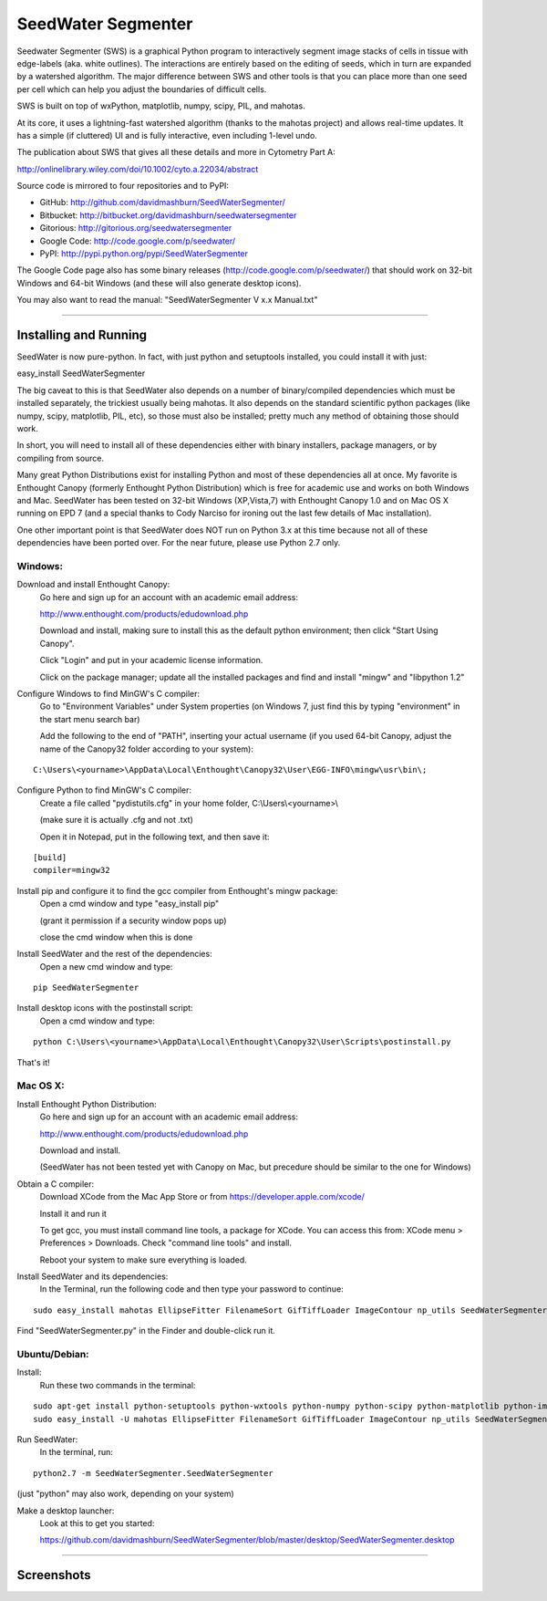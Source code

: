 SeedWater Segmenter
===================

Seedwater Segmenter (SWS) is a graphical Python program to interactively segment image stacks of cells in tissue with edge-labels (aka. white outlines). The interactions are entirely based on the editing of seeds, which in turn are expanded by a watershed algorithm. The major difference between SWS and other tools is that you can place more than one seed per cell which can help you adjust the boundaries of difficult cells.

SWS is built on top of wxPython, matplotlib, numpy, scipy, PIL, and mahotas.

At its core, it uses a lightning-fast watershed algorithm (thanks to the mahotas project) and allows real-time updates. It has a simple (if cluttered) UI and is fully interactive, even including 1-level undo.

The publication about SWS that gives all these details and more in Cytometry Part A:

http://onlinelibrary.wiley.com/doi/10.1002/cyto.a.22034/abstract

Source code is mirrored to four repositories and to PyPI:

- GitHub:      http://github.com/davidmashburn/SeedWaterSegmenter/

- Bitbucket:   http://bitbucket.org/davidmashburn/seedwatersegmenter

- Gitorious:   http://gitorious.org/seedwatersegmenter

- Google Code: http://code.google.com/p/seedwater/

- PyPI:        http://pypi.python.org/pypi/SeedWaterSegmenter

The Google Code page also has some binary releases (http://code.google.com/p/seedwater/) that should work on 32-bit Windows and 64-bit Windows (and these will also generate desktop icons).

You may also want to read the manual: "SeedWaterSegmenter V x.x Manual.txt"

----

Installing and Running
----------------------
SeedWater is now pure-python. In fact, with just python and setuptools installed, you could install it with just:

easy_install SeedWaterSegmenter

The big caveat to this is that SeedWater also depends on a number of binary/compiled dependencies which must be installed separately, the trickiest usually being mahotas.
It also depends on the standard scientific python packages (like numpy, scipy, matplotlib, PIL, etc), so those must also be installed; pretty much any method of obtaining those should work.

In short, you will need to install all of these dependencies either with binary installers, package managers, or by compiling from source.

Many great Python Distributions exist for installing Python and most of these dependencies all at once. My favorite is Enthought Canopy (formerly Enthought Python Distribution) which is free for academic use and works on both Windows and Mac. SeedWater has been tested on 32-bit Windows (XP,Vista,7) with Enthought Canopy 1.0 and on Mac OS X running on EPD 7 (and a special thanks to Cody Narciso for ironing out the last few details of Mac installation).

One other important point is that SeedWater does NOT run on Python 3.x at this time because not all of these dependencies have been ported over. For the near future, please use Python 2.7 only.

Windows:
^^^^^^^^
Download and install Enthought Canopy:
    Go here and sign up for an account with an academic email address:
    
    http://www.enthought.com/products/edudownload.php
    
    Download and install, making sure to install this as the default python environment; then click "Start Using Canopy".
    
    Click "Login" and put in your academic license information.
    
    Click on the package manager; update all the installed packages and find and install "mingw" and "libpython 1.2"

Configure Windows to find MinGW's C compiler:
    Go to "Environment Variables" under System properties (on Windows 7, just find this by typing "environment" in the start menu search bar)
    
    Add the following to the end of "PATH", inserting your actual username (if you used 64-bit Canopy, adjust the name of the Canopy32 folder according to your system):

::
    
    C:\Users\<yourname>\AppData\Local\Enthought\Canopy32\User\EGG-INFO\mingw\usr\bin\;

Configure Python to find MinGW's C compiler:
    Create a file called "pydistutils.cfg" in your home folder, C:\\Users\\<yourname>\\
    
    (make sure it is actually .cfg and not .txt)
    
    Open it in Notepad, put in the following text, and then save it:
    
::
    
    [build]
    compiler=mingw32

Install pip and configure it to find the gcc compiler from Enthought's mingw package:
    Open a cmd window and type "easy_install pip"
    
    (grant it permission if a security window pops up)
    
    close the cmd window when this is done

Install SeedWater and the rest of the dependencies:
    Open a new cmd window and type:

::
    
    pip SeedWaterSegmenter

Install desktop icons with the postinstall script:
    Open a cmd window and type:

::
    
    python C:\Users\<yourname>\AppData\Local\Enthought\Canopy32\User\Scripts\postinstall.py

That's it!

Mac OS X:
^^^^^^^^^
Install Enthought Python Distribution:
    Go here and sign up for an account with an academic email address:
    
    http://www.enthought.com/products/edudownload.php
    
    Download and install.
    
    (SeedWater has not been tested yet with Canopy on Mac, but precedure should be similar to the one for Windows)

Obtain a C compiler:
    Download XCode from the Mac App Store or from https://developer.apple.com/xcode/
    
    Install it and run it
    
    To get gcc, you must install command line tools, a package for XCode. You can access this from: XCode menu > Preferences > Downloads. Check "command line tools" and install.
    
    Reboot your system to make sure everything is loaded.

Install SeedWater and its dependencies:
    In the Terminal, run the following code and then type your password to continue:

::

    sudo easy_install mahotas EllipseFitter FilenameSort GifTiffLoader ImageContour np_utils SeedWaterSegmenter
    

Find "SeedWaterSegmenter.py" in the Finder and double-click run it.

Ubuntu/Debian:
^^^^^^^^^^^^^^
Install:
    Run these two commands in the terminal:

::

    sudo apt-get install python-setuptools python-wxtools python-numpy python-scipy python-matplotlib python-imaging python-xlrd python-xlwt
    sudo easy_install -U mahotas EllipseFitter FilenameSort GifTiffLoader ImageContour np_utils SeedWaterSegmenter

Run SeedWater:
    In the terminal, run:

::

    python2.7 -m SeedWaterSegmenter.SeedWaterSegmenter

(just "python" may also work, depending on your system)

Make a desktop launcher:
    Look at this to get you started:
    
    https://github.com/davidmashburn/SeedWaterSegmenter/blob/master/desktop/SeedWaterSegmenter.desktop


----

Screenshots
-----------

.. image:: http://seedwater.googlecode.com/svn/SeedwaterScreenshot.png


